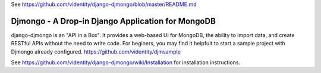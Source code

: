 
See https://github.com/videntity/django-djmongo/blob/master/README.md

==================================================
Djmongo - A Drop-in Django Application for MongoDB
==================================================

django-djmongo is an "API in a Box".  It provides a web-based UI for MongoDB,
the ability to import data, and create RESTful APIs without the need to 
write code. For beginers, you may find it helpfult to start a sample project
with Djmongo already configured. https://github.com/videntity/djmsample 


See https://github.com/videntity/django-djmongo/wiki/Installation for 
installation instructions.

